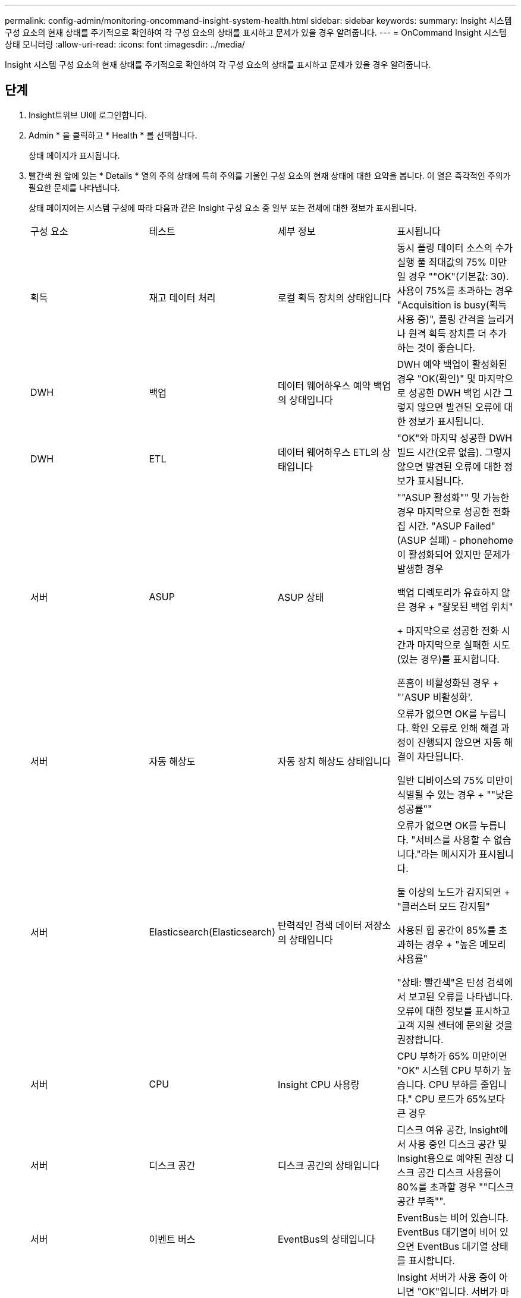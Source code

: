 ---
permalink: config-admin/monitoring-oncommand-insight-system-health.html 
sidebar: sidebar 
keywords:  
summary: Insight 시스템 구성 요소의 현재 상태를 주기적으로 확인하여 각 구성 요소의 상태를 표시하고 문제가 있을 경우 알려줍니다. 
---
= OnCommand Insight 시스템 상태 모니터링
:allow-uri-read: 
:icons: font
:imagesdir: ../media/


[role="lead"]
Insight 시스템 구성 요소의 현재 상태를 주기적으로 확인하여 각 구성 요소의 상태를 표시하고 문제가 있을 경우 알려줍니다.



== 단계

. Insight트위브 UI에 로그인합니다.
. Admin * 을 클릭하고 * Health * 를 선택합니다.
+
상태 페이지가 표시됩니다.

. 빨간색 원 앞에 있는 * Details * 열의 주의 상태에 특히 주의를 기울인 구성 요소의 현재 상태에 대한 요약을 봅니다. 이 열은 즉각적인 주의가 필요한 문제를 나타냅니다.
+
상태 페이지에는 시스템 구성에 따라 다음과 같은 Insight 구성 요소 중 일부 또는 전체에 대한 정보가 표시됩니다.

+
|===


| 구성 요소 | 테스트 | 세부 정보 | 표시됩니다 


 a| 
획득
 a| 
재고 데이터 처리
 a| 
로컬 획득 장치의 상태입니다
 a| 
동시 폴링 데이터 소스의 수가 실행 풀 최대값의 75% 미만일 경우 ""OK"(기본값: 30). 사용이 75%를 초과하는 경우 "Acquisition is busy(획득 사용 중)", 폴링 간격을 늘리거나 원격 획득 장치를 더 추가하는 것이 좋습니다.



 a| 
DWH
 a| 
백업
 a| 
데이터 웨어하우스 예약 백업의 상태입니다
 a| 
DWH 예약 백업이 활성화된 경우 "OK(확인)" 및 마지막으로 성공한 DWH 백업 시간 그렇지 않으면 발견된 오류에 대한 정보가 표시됩니다.



 a| 
DWH
 a| 
ETL
 a| 
데이터 웨어하우스 ETL의 상태입니다
 a| 
"OK"와 마지막 성공한 DWH 빌드 시간(오류 없음). 그렇지 않으면 발견된 오류에 대한 정보가 표시됩니다.



 a| 
서버
 a| 
ASUP
 a| 
ASUP 상태
 a| 
""ASUP 활성화"" 및 가능한 경우 마지막으로 성공한 전화집 시간. "ASUP Failed"(ASUP 실패) - phonehome이 활성화되어 있지만 문제가 발생한 경우

백업 디렉토리가 유효하지 않은 경우 + "잘못된 백업 위치"

+ 마지막으로 성공한 전화 시간과 마지막으로 실패한 시도(있는 경우)를 표시합니다.

폰홈이 비활성화된 경우 + "'ASUP 비활성화'.



 a| 
서버
 a| 
자동 해상도
 a| 
자동 장치 해상도 상태입니다
 a| 
오류가 없으면 OK를 누릅니다. 확인 오류로 인해 해결 과정이 진행되지 않으면 자동 해결이 차단됩니다.

일반 디바이스의 75% 미만이 식별될 수 있는 경우 + ""낮은 성공률""



 a| 
서버
 a| 
Elasticsearch(Elasticsearch)
 a| 
탄력적인 검색 데이터 저장소의 상태입니다
 a| 
오류가 없으면 OK를 누릅니다. "서비스를 사용할 수 없습니다."라는 메시지가 표시됩니다.

둘 이상의 노드가 감지되면 + "클러스터 모드 감지됨"

사용된 힙 공간이 85%를 초과하는 경우 + "높은 메모리 사용률"

"상태: 빨간색"은 탄성 검색에서 보고된 오류를 나타냅니다. 오류에 대한 정보를 표시하고 고객 지원 센터에 문의할 것을 권장합니다.



 a| 
서버
 a| 
CPU
 a| 
Insight CPU 사용량
 a| 
CPU 부하가 65% 미만이면 "OK" 시스템 CPU 부하가 높습니다. CPU 부하를 줄입니다." CPU 로드가 65%보다 큰 경우



 a| 
서버
 a| 
디스크 공간
 a| 
디스크 공간의 상태입니다
 a| 
디스크 여유 공간, Insight에서 사용 중인 디스크 공간 및 Insight용으로 예약된 권장 디스크 공간 디스크 사용률이 80%를 초과할 경우 ""디스크 공간 부족"".



 a| 
서버
 a| 
이벤트 버스
 a| 
EventBus의 상태입니다
 a| 
EventBus는 비어 있습니다. EventBus 대기열이 비어 있으면 EventBus 대기열 상태를 표시합니다.



 a| 
서버
 a| 
재고 데이터 처리
 a| 
Insight 서버의 인벤토리 데이터 처리 기능 상태입니다
 a| 
Insight 서버가 사용 중이 아니면 "OK"입니다. 서버가 마지막 시간의 75% 이상 사용 중이면 서버가 사용 중입니다. 에서는 데이터 소스를 더 추가하지 않을 것을 권장하며 환경을 여러 서버로 분할할 것을 권장합니다.



 a| 
서버
 a| 
MySQL
 a| 
MySQL 데이터베이스의 상태입니다
 a| 
문제가 발견되지 않으면 OK. "데이터베이스에 성능 문제가 있습니다. 일부 쿼리는 느린 쿼리 수가 5%를 초과할 경우 "(을) 실행하는 데 너무 오래 걸립니다.

데이터베이스 로그 파일은 지난 한 시간 동안 <size>보다 더 많이 성장했습니다. 오류 로그가 20KB를 초과할 경우 MySQL 로그 파일 ""을 확인하십시오.



 a| 
서버
 a| 
성능 아카이브
 a| 
성능 아카이브의 상태입니다
 a| 
"Performance archive is enabled" 또는 "Performance archive is not enabled".



 a| 
서버
 a| 
물리적 메모리
 a| 
물리적 메모리의 상태입니다
 a| 
메모리 사용량이 85% 미만일 경우 "OK". "메모리 사용량이 높습니다. 시스템 안정성을 위해 전체 메모리 공간을 줄일 수 있습니다."



 a| 
서버
 a| 
서비스 팩
 a| 
서비스 팩 가용성
 a| 
Insight에서 서비스 팩을 사용할 수 있는지 여부를 표시합니다. 서비스 팩을 사용할 수 있는 경우 에 지침이 표시됩니다.



 a| 
서버
 a| 
사용 정보
 a| 
사용 정보 전송 상태
 a| 
NetApp에 사용 정보 전송이 설정되었는지 여부를 표시합니다. 는 사용하지 않는 경우 활성화할 것을 권장합니다. 마지막으로 시도했거나 마지막으로 성공한 전송 시간을 표시합니다.

+ 발생한 문제에 대한 정보를 표시합니다.



 a| 
서버
 a| 
위반
 a| 
미결 위반 상태
 a| 
개방형 위반 건수가 위반 건수의 75% 미만이면 OK. "허용되는 최대 공개 위반 수는 <number>"입니다. 위반 허용 횟수가 위반 제한의 75%를 초과하는 경우. 에서는 성능 정책 구성을 검토할 것을 권장합니다.

위반 건수가 위반 한도인 경우 위반 관리자가 차단됩니다.

+위반 관리자는 새로운 위반 사항을 작성할 수 없으며 성능 정책 구성을 검토할 것을 권장합니다.



 a| 
서버
 a| 
주간 백업
 a| 
주별 백업의 상태입니다
 a| 
주 단위 백업이 활성화된 경우 "OK(확인)", 그렇지 않으면 "Weekly backup is not enabled(주간 백업이 활성화되지 않음)"가 표시됩니다.

|===

